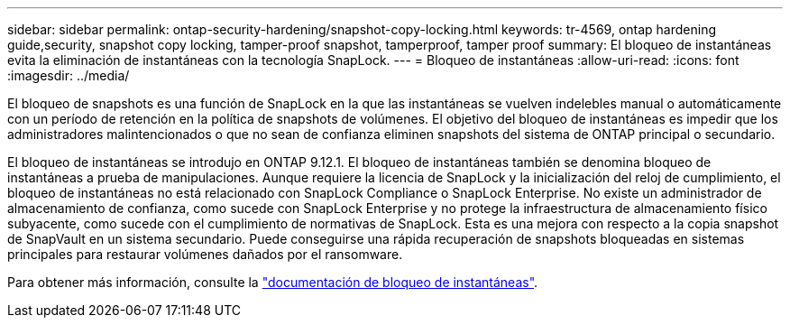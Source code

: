 ---
sidebar: sidebar 
permalink: ontap-security-hardening/snapshot-copy-locking.html 
keywords: tr-4569, ontap hardening guide,security, snapshot copy locking, tamper-proof snapshot, tamperproof, tamper proof 
summary: El bloqueo de instantáneas evita la eliminación de instantáneas con la tecnología SnapLock. 
---
= Bloqueo de instantáneas
:allow-uri-read: 
:icons: font
:imagesdir: ../media/


[role="lead"]
El bloqueo de snapshots es una función de SnapLock en la que las instantáneas se vuelven indelebles manual o automáticamente con un período de retención en la política de snapshots de volúmenes. El objetivo del bloqueo de instantáneas es impedir que los administradores malintencionados o que no sean de confianza eliminen snapshots del sistema de ONTAP principal o secundario.

El bloqueo de instantáneas se introdujo en ONTAP 9.12.1. El bloqueo de instantáneas también se denomina bloqueo de instantáneas a prueba de manipulaciones. Aunque requiere la licencia de SnapLock y la inicialización del reloj de cumplimiento, el bloqueo de instantáneas no está relacionado con SnapLock Compliance o SnapLock Enterprise. No existe un administrador de almacenamiento de confianza, como sucede con SnapLock Enterprise y no protege la infraestructura de almacenamiento físico subyacente, como sucede con el cumplimiento de normativas de SnapLock. Esta es una mejora con respecto a la copia snapshot de SnapVault en un sistema secundario. Puede conseguirse una rápida recuperación de snapshots bloqueadas en sistemas principales para restaurar volúmenes dañados por el ransomware.

Para obtener más información, consulte la link:https://docs.netapp.com/us-en/ontap/snaplock/snapshot-lock-concept.html["documentación de bloqueo de instantáneas"^].
